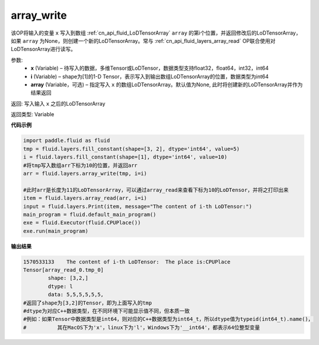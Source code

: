 .. _cn_api_fluid_layers_array_write:

array_write
-------------------------------

.. py:function:: paddle.fluid.layers.array_write(x, i, array=None)

该OP将输入的变量 ``x`` 写入到数组 :ref:`cn_api_fluid_LoDTensorArray` ``array`` 的第i个位置，并返回修改后的LoDTensorArray，如果 ``array`` 为None，则创建一个新的LoDTensorArray。常与 :ref:`cn_api_fluid_layers_array_read` OP联合使用对LoDTensorArray进行读写。

参数:
    - **x** (Variable) – 待写入的数据，多维Tensor或LoDTensor，数据类型支持float32，float64，int32，int64
    - **i** (Variable) – shape为[1]的1-D Tensor，表示写入到输出数组LoDTensorArray的位置，数据类型为int64
    - **array** (Variable，可选) – 指定写入 ``x`` 的数组LoDTensorArray。默认值为None, 此时将创建新的LoDTensorArray并作为结果返回

返回: 写入输入 ``x`` 之后的LoDTensorArray

返回类型: Variable

**代码示例**

.. code-block:: python

  import paddle.fluid as fluid
  tmp = fluid.layers.fill_constant(shape=[3, 2], dtype='int64', value=5)
  i = fluid.layers.fill_constant(shape=[1], dtype='int64', value=10)
  #将tmp写入数组arr下标为10的位置，并返回arr
  arr = fluid.layers.array_write(tmp, i=i)

  #此时arr是长度为11的LoDTensorArray，可以通过array_read来查看下标为10的LoDTensor，并将之打印出来
  item = fluid.layers.array_read(arr, i=i)
  input = fluid.layers.Print(item, message="The content of i-th LoDTensor:")
  main_program = fluid.default_main_program()
  exe = fluid.Executor(fluid.CPUPlace())
  exe.run(main_program)

**输出结果**

.. code-block:: python
  
  1570533133	The content of i-th LoDTensor:	The place is:CPUPlace
  Tensor[array_read_0.tmp_0]
	  shape: [3,2,]
	  dtype: l
	  data: 5,5,5,5,5,5,
  #返回了shape为[3,2]的Tensor，即为上面写入的tmp
  #dtype为对应C++数据类型，在不同环境下可能显示值不同，但本质一致
  #例如：如果Tensor中数据类型是int64，则对应的C++数据类型为int64_t，所以dtype值为typeid(int64_t).name()，
  #          其在MacOS下为'x'，linux下为'l'，Windows下为'__int64'，都表示64位整型变量
